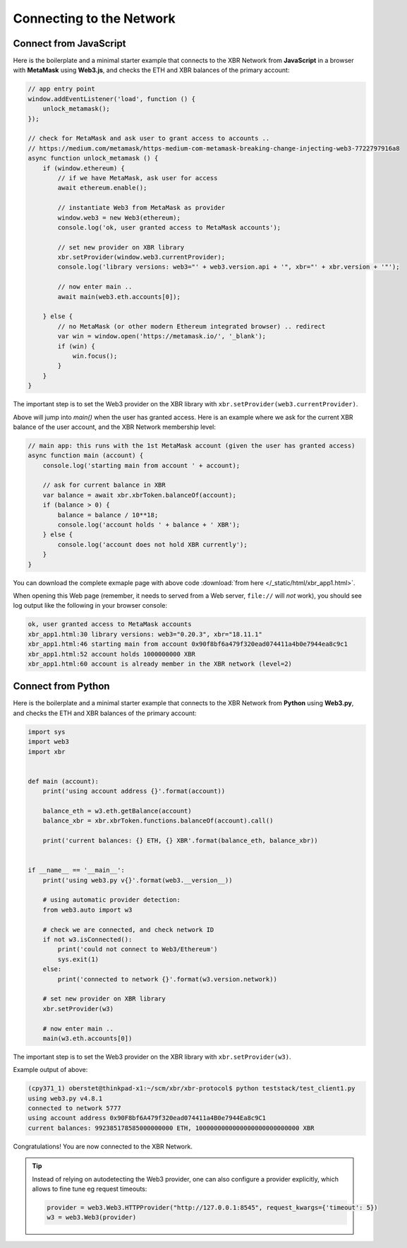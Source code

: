 Connecting to the Network
=========================

Connect from JavaScript
-----------------------

Here is the boilerplate and a minimal starter example that connects to the
XBR Network from **JavaScript** in a browser with **MetaMask** using **Web3.js**,
and checks the ETH and XBR balances of the primary account:

.. code-block:: javascript

    // app entry point
    window.addEventListener('load', function () {
        unlock_metamask();
    });

    // check for MetaMask and ask user to grant access to accounts ..
    // https://medium.com/metamask/https-medium-com-metamask-breaking-change-injecting-web3-7722797916a8
    async function unlock_metamask () {
        if (window.ethereum) {
            // if we have MetaMask, ask user for access
            await ethereum.enable();

            // instantiate Web3 from MetaMask as provider
            window.web3 = new Web3(ethereum);
            console.log('ok, user granted access to MetaMask accounts');

            // set new provider on XBR library
            xbr.setProvider(window.web3.currentProvider);
            console.log('library versions: web3="' + web3.version.api + '", xbr="' + xbr.version + '"');

            // now enter main ..
            await main(web3.eth.accounts[0]);

        } else {
            // no MetaMask (or other modern Ethereum integrated browser) .. redirect
            var win = window.open('https://metamask.io/', '_blank');
            if (win) {
                win.focus();
            }
        }
    }

The important step is to set the Web3 provider on the XBR library with
``xbr.setProvider(web3.currentProvider)``.

Above will jump into `main()` when the user has granted access. Here is an example where
we ask for the current XBR balance of the user account, and the XBR Network membership level:

.. code-block:: javascript

    // main app: this runs with the 1st MetaMask account (given the user has granted access)
    async function main (account) {
        console.log('starting main from account ' + account);

        // ask for current balance in XBR
        var balance = await xbr.xbrToken.balanceOf(account);
        if (balance > 0) {
            balance = balance / 10**18;
            console.log('account holds ' + balance + ' XBR');
        } else {
            console.log('account does not hold XBR currently');
        }
    }

You can download the complete exmaple page with above code
:download:`from here </_static/html/xbr_app1.html>`.

When opening this Web page (remember, it needs to served from a Web server,
``file://`` will *not* work), you should see log output like the following
in your browser console:

.. code-block:: console

    ok, user granted access to MetaMask accounts
    xbr_app1.html:30 library versions: web3="0.20.3", xbr="18.11.1"
    xbr_app1.html:46 starting main from account 0x90f8bf6a479f320ead074411a4b0e7944ea8c9c1
    xbr_app1.html:52 account holds 1000000000 XBR
    xbr_app1.html:60 account is already member in the XBR network (level=2)


Connect from Python
-------------------

Here is the boilerplate and a minimal starter example that connects to the
XBR Network from **Python** using **Web3.py**, and checks the ETH and XBR balances
of the primary account:

.. code-block:: python

    import sys
    import web3
    import xbr


    def main (account):
        print('using account address {}'.format(account))

        balance_eth = w3.eth.getBalance(account)
        balance_xbr = xbr.xbrToken.functions.balanceOf(account).call()

        print('current balances: {} ETH, {} XBR'.format(balance_eth, balance_xbr))


    if __name__ == '__main__':
        print('using web3.py v{}'.format(web3.__version__))

        # using automatic provider detection:
        from web3.auto import w3

        # check we are connected, and check network ID
        if not w3.isConnected():
            print('could not connect to Web3/Ethereum')
            sys.exit(1)
        else:
            print('connected to network {}'.format(w3.version.network))

        # set new provider on XBR library
        xbr.setProvider(w3)

        # now enter main ..
        main(w3.eth.accounts[0])

The important step is to set the Web3 provider on the XBR library with
``xbr.setProvider(w3)``.

Example output of above:

.. code-block:: console

    (cpy371_1) oberstet@thinkpad-x1:~/scm/xbr/xbr-protocol$ python teststack/test_client1.py
    using web3.py v4.8.1
    connected to network 5777
    using account address 0x90F8bf6A479f320ead074411a4B0e7944Ea8c9C1
    current balances: 992385178585000000000 ETH, 1000000000000000000000000000 XBR

Congratulations! You are now connected to the XBR Network.

.. tip::

    Instead of relying on autodetecting the Web3 provider, one can also configure
    a provider explicitly, which allows to fine tune eg request timeouts:

    .. code-block:: python

        provider = web3.Web3.HTTPProvider("http://127.0.0.1:8545", request_kwargs={'timeout': 5})
        w3 = web3.Web3(provider)
